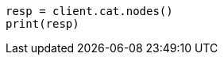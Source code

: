 // setup/restart-cluster.asciidoc:219

[source, python]
----
resp = client.cat.nodes()
print(resp)
----